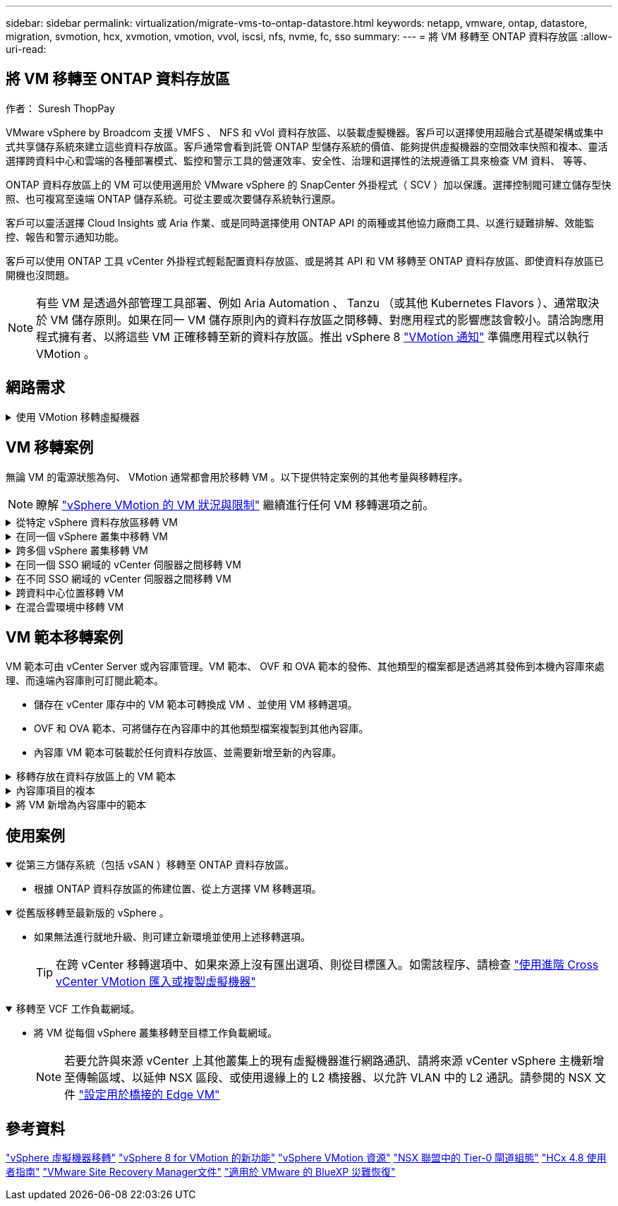 ---
sidebar: sidebar 
permalink: virtualization/migrate-vms-to-ontap-datastore.html 
keywords: netapp, vmware, ontap, datastore, migration, svmotion, hcx, xvmotion, vmotion, vvol, iscsi, nfs, nvme, fc, sso 
summary:  
---
= 將 VM 移轉至 ONTAP 資料存放區
:allow-uri-read: 




== 將 VM 移轉至 ONTAP 資料存放區

作者： Suresh ThopPay

[role="lead"]
VMware vSphere by Broadcom 支援 VMFS 、 NFS 和 vVol 資料存放區、以裝載虛擬機器。客戶可以選擇使用超融合式基礎架構或集中式共享儲存系統來建立這些資料存放區。客戶通常會看到託管 ONTAP 型儲存系統的價值、能夠提供虛擬機器的空間效率快照和複本、靈活選擇跨資料中心和雲端的各種部署模式、監控和警示工具的營運效率、安全性、治理和選擇性的法規遵循工具來檢查 VM 資料、 等等、

ONTAP 資料存放區上的 VM 可以使用適用於 VMware vSphere 的 SnapCenter 外掛程式（ SCV ）加以保護。選擇控制閥可建立儲存型快照、也可複寫至遠端 ONTAP 儲存系統。可從主要或次要儲存系統執行還原。

客戶可以靈活選擇 Cloud Insights 或 Aria 作業、或是同時選擇使用 ONTAP API 的兩種或其他協力廠商工具、以進行疑難排解、效能監控、報告和警示通知功能。

客戶可以使用 ONTAP 工具 vCenter 外掛程式輕鬆配置資料存放區、或是將其 API 和 VM 移轉至 ONTAP 資料存放區、即使資料存放區已開機也沒問題。


NOTE: 有些 VM 是透過外部管理工具部署、例如 Aria Automation 、 Tanzu （或其他 Kubernetes Flavors ）、通常取決於 VM 儲存原則。如果在同一 VM 儲存原則內的資料存放區之間移轉、對應用程式的影響應該會較小。請洽詢應用程式擁有者、以將這些 VM 正確移轉至新的資料存放區。推出 vSphere 8 https://core.vmware.com/resource/vsphere-vmotion-notifications["VMotion 通知"] 準備應用程式以執行 VMotion 。



== 網路需求

.使用 VMotion 移轉虛擬機器
[%collapsible]
====
假設 ONTAP 資料存放區已具備雙儲存網路、可提供連線能力、容錯能力及效能提升。

vSphere 主機的 VMKernel 介面也會處理跨 vSphere 主機的 VM 移轉。對於熱移轉（已開機的 VM ）、使用 VMKernel 介面搭配已啟用 VMotion 的服務、而對於冷移轉（已關閉電源的 VM ）、則會使用已啟用資源配置服務的 VMKernel 介面來移動資料。如果找不到有效的介面、它會使用管理介面來移動某些使用案例可能不需要的資料。

image::migrate-vms-to-ontap-image02.png[已啟用服務的 VMkernel]

當您編輯 VMKernel 介面時、以下是啟用所需服務的選項。

image::migrate-vms-to-ontap-image01.png[VMkernel 服務選項]


TIP: 確保至少有兩個高速主動上行鏈路 NIC 可供 VMotion 和 Provisioning VMkernel 介面使用的連接埠群組使用。

====


== VM 移轉案例

無論 VM 的電源狀態為何、 VMotion 通常都會用於移轉 VM 。以下提供特定案例的其他考量與移轉程序。


NOTE: 瞭解 https://docs.vmware.com/en/VMware-vSphere/8.0/vsphere-vcenter-esxi-management/GUID-0540DF43-9963-4AF9-A4DB-254414DC00DA.html["vSphere VMotion 的 VM 狀況與限制"] 繼續進行任何 VM 移轉選項之前。

.從特定 vSphere 資料存放區移轉 VM
[%collapsible]
====
請遵循下列程序、使用 UI 將 VM 移轉至新的資料存放區。

. 使用 vSphere Web Client 、從儲存設備庫存中選取資料存放區、然後按一下 VM 索引標籤。
+
image::migrate-vms-to-ontap-image03.png[特定資料存放區上的 VM]

. 選取需要移轉的虛擬機器、然後按一下滑鼠右鍵以選取移轉選項。
+
image::migrate-vms-to-ontap-image04.png[要移轉的 VM]

. 選擇僅變更儲存設備的選項、然後按一下「下一步」
+
image::migrate-vms-to-ontap-image05.png[僅變更儲存設備]

. 選取所需的 VM 儲存原則、然後選擇相容的資料存放區。按一下「下一步」
+
image::migrate-vms-to-ontap-image06.png[符合 VM 儲存原則的資料存放區]

. 檢閱並按一下「完成」。
+
image::migrate-vms-to-ontap-image07.png[儲存設備移轉審查]



若要使用 PowerCLI 移轉 VM 、請參閱以下範例指令碼。

[source, powershell]
----
#Authenticate to vCenter
Connect-VIServer -server vcsa.sddc.netapp.local -force

# Get all VMs with filter applied for a specific datastore
$vm = Get-DataStore 'vSanDatastore' | Get-VM Har*

#Gather VM Disk info
$vmdisk = $vm | Get-HardDisk

#Gather the desired Storage Policy to set for the VMs. Policy should be available with valid datastores.
$storagepolicy = Get-SPBMStoragePolicy 'NetApp Storage'

#set VM Storage Policy for VM config and its data disks.
$vm, $vmdisk | Get-SPBMEntityConfiguration | Set-SPBMEntityConfiguration -StoragePolicy $storagepolicy

#Migrate VMs to Datastore specified by Policy
$vm | Move-VM -Datastore (Get-SPBMCompatibleStorage -StoragePolicy $storagepolicy)

#Ensure VM Storage Policy remains compliant.
$vm, $vmdisk | Get-SPBMEntityConfiguration
----
====
.在同一個 vSphere 叢集中移轉 VM
[%collapsible]
====
請遵循下列程序、使用 UI 將 VM 移轉至新的資料存放區。

. 使用 vSphere Web Client 、從主機和叢集清查中選取叢集、然後按一下 VM 索引標籤。
+
image::migrate-vms-to-ontap-image08.png[特定叢集上的 VM]

. 選取需要移轉的虛擬機器、然後按一下滑鼠右鍵以選取移轉選項。
+
image::migrate-vms-to-ontap-image04.png[要移轉的 VM]

. 選擇僅變更儲存設備的選項、然後按一下「下一步」
+
image::migrate-vms-to-ontap-image05.png[僅變更儲存設備]

. 選取所需的 VM 儲存原則、然後選擇相容的資料存放區。按一下「下一步」
+
image::migrate-vms-to-ontap-image06.png[符合 VM 儲存原則的資料存放區]

. 檢閱並按一下「完成」。
+
image::migrate-vms-to-ontap-image07.png[儲存設備移轉審查]



若要使用 PowerCLI 移轉 VM 、請參閱以下範例指令碼。

[source, powershell]
----
#Authenticate to vCenter
Connect-VIServer -server vcsa.sddc.netapp.local -force

# Get all VMs with filter applied for a specific cluster
$vm = Get-Cluster 'vcf-m01-cl01' | Get-VM Aria*

#Gather VM Disk info
$vmdisk = $vm | Get-HardDisk

#Gather the desired Storage Policy to set for the VMs. Policy should be available with valid datastores.
$storagepolicy = Get-SPBMStoragePolicy 'NetApp Storage'

#set VM Storage Policy for VM config and its data disks.
$vm, $vmdisk | Get-SPBMEntityConfiguration | Set-SPBMEntityConfiguration -StoragePolicy $storagepolicy

#Migrate VMs to Datastore specified by Policy
$vm | Move-VM -Datastore (Get-SPBMCompatibleStorage -StoragePolicy $storagepolicy)

#Ensure VM Storage Policy remains compliant.
$vm, $vmdisk | Get-SPBMEntityConfiguration
----

TIP: 當資料存放區叢集與全自動儲存 DRS （動態資源排程）搭配使用、且兩個（來源和目標）資料存放區類型相同（ VMS/NFS/VVol ）時、請在同一個儲存叢集中保留兩個資料存放區、並在來源上啟用維護模式、從來源資料存放區移轉 VM 。經驗將類似於如何處理運算主機以進行維護。

====
.跨多個 vSphere 叢集移轉 VM
[%collapsible]
====

NOTE: 請參閱 https://docs.vmware.com/en/VMware-vSphere/8.0/vsphere-vcenter-esxi-management/GUID-03E7E5F9-06D9-463F-A64F-D4EC20DAF22E.html["CPU 相容性和 vSphere 增強型 VMotion 相容性"] 當來源和目標主機屬於不同的 CPU 系列或機型時。

請遵循下列程序、使用 UI 將 VM 移轉至新的資料存放區。

. 使用 vSphere Web Client 、從主機和叢集清查中選取叢集、然後按一下 VM 索引標籤。
+
image::migrate-vms-to-ontap-image08.png[特定叢集上的 VM]

. 選取需要移轉的虛擬機器、然後按一下滑鼠右鍵以選取移轉選項。
+
image::migrate-vms-to-ontap-image04.png[要移轉的 VM]

. 選擇選項以變更運算資源和儲存、然後按一下「下一步」
+
image::migrate-vms-to-ontap-image09.png[同時變更運算和儲存設備]

. 瀏覽並挑選適當的叢集進行移轉。
+
image::migrate-vms-to-ontap-image12.png[選取目標叢集]

. 選取所需的 VM 儲存原則、然後選擇相容的資料存放區。按一下「下一步」
+
image::migrate-vms-to-ontap-image13.png[符合 VM 儲存原則的資料存放區]

. 選擇 VM 資料夾以放置目標 VM 。
+
image::migrate-vms-to-ontap-image14.png[目標 VM 資料夾選擇]

. 選取目標連接埠群組。
+
image::migrate-vms-to-ontap-image15.png[目標連接埠群組選擇]

. 檢閱並按一下「完成」。
+
image::migrate-vms-to-ontap-image07.png[儲存設備移轉審查]



若要使用 PowerCLI 移轉 VM 、請參閱以下範例指令碼。

[source, powershell]
----
#Authenticate to vCenter
Connect-VIServer -server vcsa.sddc.netapp.local -force

# Get all VMs with filter applied for a specific cluster
$vm = Get-Cluster 'vcf-m01-cl01' | Get-VM Aria*

#Gather VM Disk info
$vmdisk = $vm | Get-HardDisk

#Gather the desired Storage Policy to set for the VMs. Policy should be available with valid datastores.
$storagepolicy = Get-SPBMStoragePolicy 'NetApp Storage'

#set VM Storage Policy for VM config and its data disks.
$vm, $vmdisk | Get-SPBMEntityConfiguration | Set-SPBMEntityConfiguration -StoragePolicy $storagepolicy

#Migrate VMs to another cluster and Datastore specified by Policy
$vm | Move-VM -Destination (Get-Cluster 'Target Cluster') -Datastore (Get-SPBMCompatibleStorage -StoragePolicy $storagepolicy)

#When Portgroup is specific to each cluster, replace the above command with
$vm | Move-VM -Destination (Get-Cluster 'Target Cluster') -Datastore (Get-SPBMCompatibleStorage -StoragePolicy $storagepolicy) -PortGroup (Get-VirtualPortGroup 'VLAN 101')

#Ensure VM Storage Policy remains compliant.
$vm, $vmdisk | Get-SPBMEntityConfiguration
----
====
.在同一個 SSO 網域的 vCenter 伺服器之間移轉 VM
[#vmotion-same-sso%collapsible]
====
請遵循下列程序、將 VM 移轉至同一 vSphere Client UI 上列出的新 vCenter 伺服器。


NOTE: 如需來源和目標 vCenter 版本等其他需求、請參閱 https://docs.vmware.com/en/VMware-vSphere/8.0/vsphere-vcenter-esxi-management/GUID-DAD0C40A-7F66-44CF-B6E8-43A0153ABE81.html["vSphere 說明 vCenter 伺服器執行個體之間的 VMotion 需求"]

. 使用 vSphere Web Client 、從主機和叢集清查中選取叢集、然後按一下 VM 索引標籤。
+
image::migrate-vms-to-ontap-image08.png[特定叢集上的 VM]

. 選取需要移轉的虛擬機器、然後按一下滑鼠右鍵以選取移轉選項。
+
image::migrate-vms-to-ontap-image04.png[要移轉的 VM]

. 選擇選項以變更運算資源和儲存、然後按一下「下一步」
+
image::migrate-vms-to-ontap-image09.png[同時變更運算和儲存設備]

. 在目標 vCenter 伺服器中選取目標叢集。
+
image::migrate-vms-to-ontap-image12.png[選取目標叢集]

. 選取所需的 VM 儲存原則、然後選擇相容的資料存放區。按一下「下一步」
+
image::migrate-vms-to-ontap-image13.png[符合 VM 儲存原則的資料存放區]

. 選擇 VM 資料夾以放置目標 VM 。
+
image::migrate-vms-to-ontap-image14.png[目標 VM 資料夾選擇]

. 選取目標連接埠群組。
+
image::migrate-vms-to-ontap-image15.png[目標連接埠群組選擇]

. 檢閱移轉選項、然後按一下「完成」。
+
image::migrate-vms-to-ontap-image07.png[儲存設備移轉審查]



若要使用 PowerCLI 移轉 VM 、請參閱以下範例指令碼。

[source, powershell]
----
#Authenticate to Source vCenter
$sourcevc = Connect-VIServer -server vcsa01.sddc.netapp.local -force
$targetvc = Connect-VIServer -server vcsa02.sddc.netapp.local -force

# Get all VMs with filter applied for a specific cluster
$vm = Get-Cluster 'vcf-m01-cl01'  -server $sourcevc| Get-VM Win*

#Gather the desired Storage Policy to set for the VMs. Policy should be available with valid datastores.
$storagepolicy = Get-SPBMStoragePolicy 'iSCSI' -server $targetvc

#Migrate VMs to target vCenter
$vm | Move-VM -Destination (Get-Cluster 'Target Cluster' -server $targetvc) -Datastore (Get-SPBMCompatibleStorage -StoragePolicy $storagepolicy -server $targetvc) -PortGroup (Get-VirtualPortGroup 'VLAN 101' -server $targetvc)

$targetvm = Get-Cluster 'Target Cluster' -server $targetvc | Get-VM Win*

#Gather VM Disk info
$targetvmdisk = $targetvm | Get-HardDisk

#set VM Storage Policy for VM config and its data disks.
$targetvm, $targetvmdisk | Get-SPBMEntityConfiguration | Set-SPBMEntityConfiguration -StoragePolicy $storagepolicy

#Ensure VM Storage Policy remains compliant.
$targetvm, $targetvmdisk | Get-SPBMEntityConfiguration
----
====
.在不同 SSO 網域的 vCenter 伺服器之間移轉 VM
[%collapsible]
====

NOTE: 此案例假設 vCenter 伺服器之間存在通訊。否則、請查看下方列出的跨資料中心位置案例。如需先決條件、請檢查 https://docs.vmware.com/en/VMware-vSphere/8.0/vsphere-vcenter-esxi-management/GUID-1960B6A6-59CD-4B34-8FE5-42C19EE8422A.html["進階 Cross vCenter VMotion 的 vSphere 文件"]

請遵循下列程序、使用 UI 將 VM 移轉至不同的 vCenter 伺服器。

. 使用 vSphere Web Client 、選取來源 vCenter 伺服器、然後按一下 VM 索引標籤。
+
image::migrate-vms-to-ontap-image10.png[來源 vCenter 上的 VM]

. 選取需要移轉的虛擬機器、然後按一下滑鼠右鍵以選取移轉選項。
+
image::migrate-vms-to-ontap-image04.png[要移轉的 VM]

. 選擇選項 Cross vCenter Server Export 、然後按一下 Next （下一步）
+
image::migrate-vms-to-ontap-image11.png[跨 vCenter Server 匯出]

+

TIP: VM 也可以從目標 vCenter 伺服器匯入。如需該程序、請檢查 https://docs.vmware.com/en/VMware-vSphere/8.0/vsphere-vcenter-esxi-management/GUID-ED703E35-269C-48E0-A34D-CCBB26BFD93E.html["使用進階 Cross vCenter VMotion 匯入或複製虛擬機器"]

. 提供 vCenter 認證詳細資料、然後按一下登入。
+
image::migrate-vms-to-ontap-image23.png[vCenter 認證]

. 確認並接受 vCenter 伺服器的 SSL 憑證指紋
+
image::migrate-vms-to-ontap-image24.png[SSL 指紋]

. 展開目標 vCenter 並選取目標運算叢集。
+
image::migrate-vms-to-ontap-image25.png[選取目標運算叢集]

. 根據 VM 儲存原則選取目標資料存放區。
+
image::migrate-vms-to-ontap-image26.png[選取目標資料存放區]

. 選取目標 VM 資料夾。
+
image::migrate-vms-to-ontap-image27.png[選取目標 VM 資料夾]

. 為每個網路介面卡對應選擇 VM 連接埠群組。
+
image::migrate-vms-to-ontap-image28.png[選取目標連接埠群組]

. 檢閱並按一下「完成」、即可在 vCenter 伺服器上啟動 VMotion 。
+
image::migrate-vms-to-ontap-image29.png[跨 VMotion 操作審查]



若要使用 PowerCLI 移轉 VM 、請參閱以下範例指令碼。

[source, powershell]
----
#Authenticate to Source vCenter
$sourcevc = Connect-VIServer -server vcsa01.sddc.netapp.local -force
$targetvc = Connect-VIServer -server vcsa02.sddc.netapp.local -force

# Get all VMs with filter applied for a specific cluster
$vm = Get-Cluster 'Source Cluster'  -server $sourcevc| Get-VM Win*

#Gather the desired Storage Policy to set for the VMs. Policy should be available with valid datastores.
$storagepolicy = Get-SPBMStoragePolicy 'iSCSI' -server $targetvc

#Migrate VMs to target vCenter
$vm | Move-VM -Destination (Get-Cluster 'Target Cluster' -server $targetvc) -Datastore (Get-SPBMCompatibleStorage -StoragePolicy $storagepolicy -server $targetvc) -PortGroup (Get-VirtualPortGroup 'VLAN 101' -server $targetvc)

$targetvm = Get-Cluster 'Target Cluster' -server $targetvc | Get-VM Win*

#Gather VM Disk info
$targetvmdisk = $targetvm | Get-HardDisk

#set VM Storage Policy for VM config and its data disks.
$targetvm, $targetvmdisk | Get-SPBMEntityConfiguration | Set-SPBMEntityConfiguration -StoragePolicy $storagepolicy

#Ensure VM Storage Policy remains compliant.
$targetvm, $targetvmdisk | Get-SPBMEntityConfiguration
----
====
.跨資料中心位置移轉 VM
[%collapsible]
====
* 當第 2 層流量透過 NSX 聯盟或其他選項延伸至資料中心時、請遵循在 vCenter 伺服器之間移轉 VM 的程序。
* HCx 提供各種功能 https://docs.vmware.com/en/VMware-HCX/4.8/hcx-user-guide/GUID-8A31731C-AA28-4714-9C23-D9E924DBB666.html["移轉類型"] 包括跨資料中心的複寫輔助 VMotion 、可在不停機的情況下移動 VM 。
* https://docs.vmware.com/en/Site-Recovery-Manager/index.html["Site Recovery Manager（SRM）"] 通常用於災難恢復、也常用於利用儲存陣列型複寫進行計畫性移轉。
* 持續資料保護（ CDP ）產品的用途 https://core.vmware.com/resource/vmware-vsphere-apis-io-filtering-vaio#section1["適用於 IO （ VAIO ）的 vSphere API"] 攔截資料並將複本傳送至遠端位置、以獲得接近零的 RPO 解決方案。
* 也可以使用備份與還原產品。但通常會導致更長的 RTO 。
* https://docs.netapp.com/us-en/bluexp-disaster-recovery/get-started/dr-intro.html["BlueXP 災難恢復即服務（ DRaaS ）"] 利用儲存陣列型複寫功能、將特定工作自動化、以便在目標站台上恢復 VM 。


====
.在混合雲環境中移轉 VM
[%collapsible]
====
* https://docs.vmware.com/en/VMware-Cloud/services/vmware-cloud-gateway-administration/GUID-91C57891-4D61-4F4C-B580-74F3000B831D.html["設定混合式連結模式"] 並遵循的程序 link:#vmotion-same-sso["在同一個 SSO 網域的 vCenter 伺服器之間移轉 VM"]
* HCx 提供各種功能 https://docs.vmware.com/en/VMware-HCX/4.8/hcx-user-guide/GUID-8A31731C-AA28-4714-9C23-D9E924DBB666.html["移轉類型"] 包括跨資料中心的複寫輔助 VMotion 、可在虛擬機器開機時移動虛擬機器。
+
** https://docs.netapp.com/us-en/netapp-solutions/ehc/aws-migrate-vmware-hcx.html[] [TR 4942 ：使用 VMware HCx] 將工作負載移轉至 FSX ONTAP 資料存放區 ]
** https://docs.netapp.com/us-en/netapp-solutions/ehc/azure-migrate-vmware-hcx.html[] [TR-4940 ：使用 VMware HCX 將工作負載移轉至 Azure NetApp Files 資料存放區 - 快速入門指南 ]
** https://docs.netapp.com/us-en/netapp-solutions/ehc/gcp-migrate-vmware-hcx.html[] [ 使用 VMware HCX 將工作負載移轉至 Google Cloud 上的 NetApp Cloud Volume Service 資料存放區 VMware Engine 快速入門指南 ]


* https://docs.netapp.com/us-en/bluexp-disaster-recovery/get-started/dr-intro.html["BlueXP 災難恢復即服務（ DRaaS ）"] 利用儲存陣列型複寫功能、將特定工作自動化、以便在目標站台上恢復 VM 。
* 使用支援的持續資料保護（ CDP ）產品 https://core.vmware.com/resource/vmware-vsphere-apis-io-filtering-vaio#section1["適用於 IO （ VAIO ）的 vSphere API"] 攔截資料並將複本傳送至遠端位置、以獲得接近零的 RPO 解決方案。



TIP: 當來源 VM 位於區塊 vVol 資料存放區上時、可以使用 SnapMirror 將其複寫至 Amazon FSX for NetApp ONTAP 或其他支援雲端供應商的 Cloud Volumes ONTAP （ CVO ）、並以 iSCSI Volume 的形式使用雲端原生 VM 。

====


== VM 範本移轉案例

VM 範本可由 vCenter Server 或內容庫管理。VM 範本、 OVF 和 OVA 範本的發佈、其他類型的檔案都是透過將其發佈到本機內容庫來處理、而遠端內容庫則可訂閱此範本。

* 儲存在 vCenter 庫存中的 VM 範本可轉換成 VM 、並使用 VM 移轉選項。
* OVF 和 OVA 範本、可將儲存在內容庫中的其他類型檔案複製到其他內容庫。
* 內容庫 VM 範本可裝載於任何資料存放區、並需要新增至新的內容庫。


.移轉存放在資料存放區上的 VM 範本
[%collapsible]
====
. 在 vSphere Web Client 中、在 VM and Templates 資料夾檢視下的 VM 範本上按一下滑鼠右鍵、然後選取選項以轉換為 VM 。
+
image::migrate-vms-to-ontap-image16.png[將 VM 範本轉換成 VM]

. 將其轉換為 VM 後、請遵循 VM 移轉選項。


====
.內容庫項目的複本
[%collapsible]
====
. 在 vSphere Web Client 中、選取內容庫
+
image::migrate-vms-to-ontap-image17.png[內容庫選擇]

. 選取您要複製項目的內容庫
. 在項目上按一下滑鼠右鍵、然後按一下複製項目。
+
image::migrate-vms-to-ontap-image18.png[複製內容庫項目]

+

WARNING: 如果使用動作功能表、請確定列出正確的目標物件以執行動作。

. 選取目標內容庫、然後按一下「確定」。
+
image::migrate-vms-to-ontap-image19.png[目標內容庫選擇]

. 驗證項目是否可在目標內容庫上使用。
+
image::migrate-vms-to-ontap-image20.png[複製項目驗證]



以下是範例 PowerCLI 指令碼、可將內容庫項目從 CL01 複製到 CL02 。

[source, powershell]
----
#Authenticate to vCenter Server(s)
$sourcevc = Connect-VIServer -server 'vcenter01.domain' -force
$targetvc = Connect-VIServer -server 'vcenter02.domain' -force

#Copy content library items from source vCenter content library CL01 to target vCenter content library CL02.
Get-ContentLibaryItem -ContentLibary (Get-ContentLibary 'CL01' -Server $sourcevc) | Where-Object { $_.ItemType -ne 'vm-template' } | Copy-ContentLibaryItem -ContentLibrary (Get-ContentLibary 'CL02' -Server $targetvc)

----
====
.將 VM 新增為內容庫中的範本
[%collapsible]
====
. 在 vSphere Web Client 中、選取虛擬機器、然後按一下滑鼠右鍵、選擇「在程式庫中複製為範本」
+
image::migrate-vms-to-ontap-image21.png[在 libary 中以範本形式複製 VM]

+

TIP: 如果在 libary 中選取要複製的 VM 範本、則只能將其儲存為 OVF 和 OVA 範本、而不能儲存為 VM 範本。

. 確認已選取範本類型作為 VM 範本、然後依照回答精靈來完成作業。
+
image::migrate-vms-to-ontap-image22.png[範本類型選擇]

+

NOTE: 如需內容庫上 VM 範本的其他詳細資料、請參閱 https://docs.vmware.com/en/VMware-vSphere/8.0/vsphere-vm-administration/GUID-E9EAF7AC-1C08-441A-AB80-0BAA1EAF9F0A.html["vSphere VM 管理指南"]



====


== 使用案例

.從第三方儲存系統（包括 vSAN ）移轉至 ONTAP 資料存放區。
[%collapsible%open]
====
* 根據 ONTAP 資料存放區的佈建位置、從上方選擇 VM 移轉選項。


====
.從舊版移轉至最新版的 vSphere 。
[%collapsible%open]
====
* 如果無法進行就地升級、則可建立新環境並使用上述移轉選項。
+

TIP: 在跨 vCenter 移轉選項中、如果來源上沒有匯出選項、則從目標匯入。如需該程序、請檢查 https://docs.vmware.com/en/VMware-vSphere/8.0/vsphere-vcenter-esxi-management/GUID-ED703E35-269C-48E0-A34D-CCBB26BFD93E.html["使用進階 Cross vCenter VMotion 匯入或複製虛擬機器"]



====
.移轉至 VCF 工作負載網域。
[%collapsible%open]
====
* 將 VM 從每個 vSphere 叢集移轉至目標工作負載網域。
+

NOTE: 若要允許與來源 vCenter 上其他叢集上的現有虛擬機器進行網路通訊、請將來源 vCenter vSphere 主機新增至傳輸區域、以延伸 NSX 區段、或使用邊緣上的 L2 橋接器、以允許 VLAN 中的 L2 通訊。請參閱的 NSX 文件 https://docs.vmware.com/en/VMware-NSX/4.1/administration/GUID-0E28AC86-9A87-47D4-BE25-5E425DAF7585.html["設定用於橋接的 Edge VM"]



====


== 參考資料

https://docs.vmware.com/en/VMware-vSphere/8.0/vsphere-vcenter-esxi-management/GUID-FE2B516E-7366-4978-B75C-64BF0AC676EB.html["vSphere 虛擬機器移轉"]
https://core.vmware.com/blog/whats-new-vsphere-8-vmotion["vSphere 8 for VMotion 的新功能"]
https://core.vmware.com/vmotion["vSphere VMotion 資源"]
https://docs.vmware.com/en/VMware-NSX/4.1/administration/GUID-47F34658-FA46-4160-B2E0-4EAE722B43F0.html["NSX 聯盟中的 Tier-0 閘道組態"]
https://docs.vmware.com/en/VMware-HCX/4.8/hcx-user-guide/GUID-BFD7E194-CFE5-4259-B74B-991B26A51758.html["HCx 4.8 使用者指南"]
https://docs.vmware.com/en/Site-Recovery-Manager/index.html["VMware Site Recovery Manager文件"]
https://docs.netapp.com/us-en/bluexp-disaster-recovery/get-started/dr-intro.html["適用於 VMware 的 BlueXP 災難恢復"]
